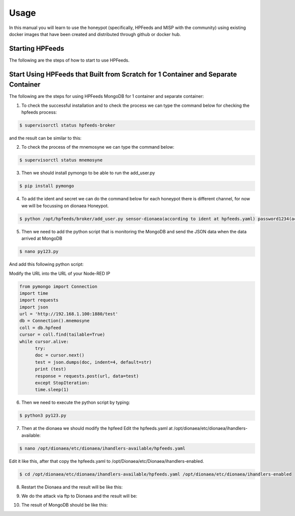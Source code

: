Usage
=====

In this manual you will learn to use the honeypot (specifically, HPFeeds and MISP with the community) using existing docker images that have been created and distributed through github or docker hub.

Starting HPFeeds
^^^^^^^^^^^^^^^^
The following are the steps of how to start to use HPFeeds.

Start Using HPFeeds that Built from Scratch for 1 Container and Separate Container
^^^^^^^^^^^^^^^^^^^^^^^^^^^^^^^^^^^^^^^^^^^^^^^^^^^^^^^^^^^^^^^^^^^^^^^^^^^^^^^^^^
The following are the steps for using HPFeeds MongoDB for 1 container and separate container:

1.	To check the successful installation and to check the process we can type the command below for checking the hpfeeds process:

.. code-block:: RST

  $ supervisorctl status hpfeeds-broker

and the result can be similar to this:

.. image:: images/hpfeeds-checking-hpfeeds-process.png
   :width: 800

2.	To check the process of the mnemosyne we can type the command below:

.. code-block:: RST

  $ supervisorctl status mnemosyne

.. image:: images/hpfeeds-checking-mnemosyne-process.png
   :width: 800

3.	Then we should install pymongo to be able to run the add_user.py

.. code-block:: RST

  $ pip install pymongo

4.	 To add the ident and secret we can do the command below for each honeypot there is different channel, for now we will be focussing on dionaea Honeypot.

.. code-block:: RST

  $ python /opt/hpfeeds/broker/add_user.py sensor-dionaea(according to ident at hpfeeds.yaml) password1234(according to secret at hpfeeds.yaml) "mwbinary.dionaea.sensorunique,dionaea.capture,dionaea.capture.anon,dionaea.captures,dionaea.connections" " "

.. image:: images/hpfeeds-dionea-command.png
   :width: 800

5.	Then we need to add the python script that is monitoring the MongoDB and send the JSON data when the data arrived at MongoDB

.. code-block:: RST

  $ nano py123.py

And add this following python script: 

Modify the URL into the URL of your Node-RED IP 

.. code-block:: RST

  from pymongo import Connection
  import time
  import requests
  import json
  url = 'http://192.168.1.100:1880/test'
  db = Connection().mnemosyne
  coll = db.hpfeed
  cursor = coll.find(tailable=True)
  while cursor.alive:
  	try:
      	doc = cursor.next()
      	test = json.dumps(doc, indent=4, default=str)
      	print (test)
      	response = requests.post(url, data=test)
  	except StopIteration:
      	time.sleep(1)

6.	Then we need to execute the python script by typing:

.. code-block:: RST

  $ python3 py123.py

7.	Then at the dionaea we should modify the hpfeed Edit the hpfeeds.yaml at /opt/dionaea/etc/dionaea/ihandlers-available:

.. code-block:: RST

  $ nano /opt/dionaea/etc/dionaea/ihandlers-available/hpfeeds.yaml

.. image:: images/hpfeeds-edit-hpfeeds.yaml.png
   :width: 600

Edit it like this, after that copy the hpfeeds.yaml to /opt/Dionaea/etc/Dionaea/ihandlers-enabled.

.. code-block:: RST

  $ cd /opt/dionaea/etc/dionaea/ihandlers-available/hpfeeds.yaml /opt/dionaea/etc/dionaea/ihandlers-enabled

8.	Restart the Dionaea and the result will be like this:

.. image:: images/hpfeeds-restart-dionea.png
   :width: 800

9.	We do the attack via ftp to Dionaea and the result will be:

.. image:: images/hpfeeds-attack-via-ftp-to-dionea.png
   :width: 800

10.	The result of MongoDB should be like this:

.. image:: images/hpfeeds-result-in-mongodb.png
   :width: 800
